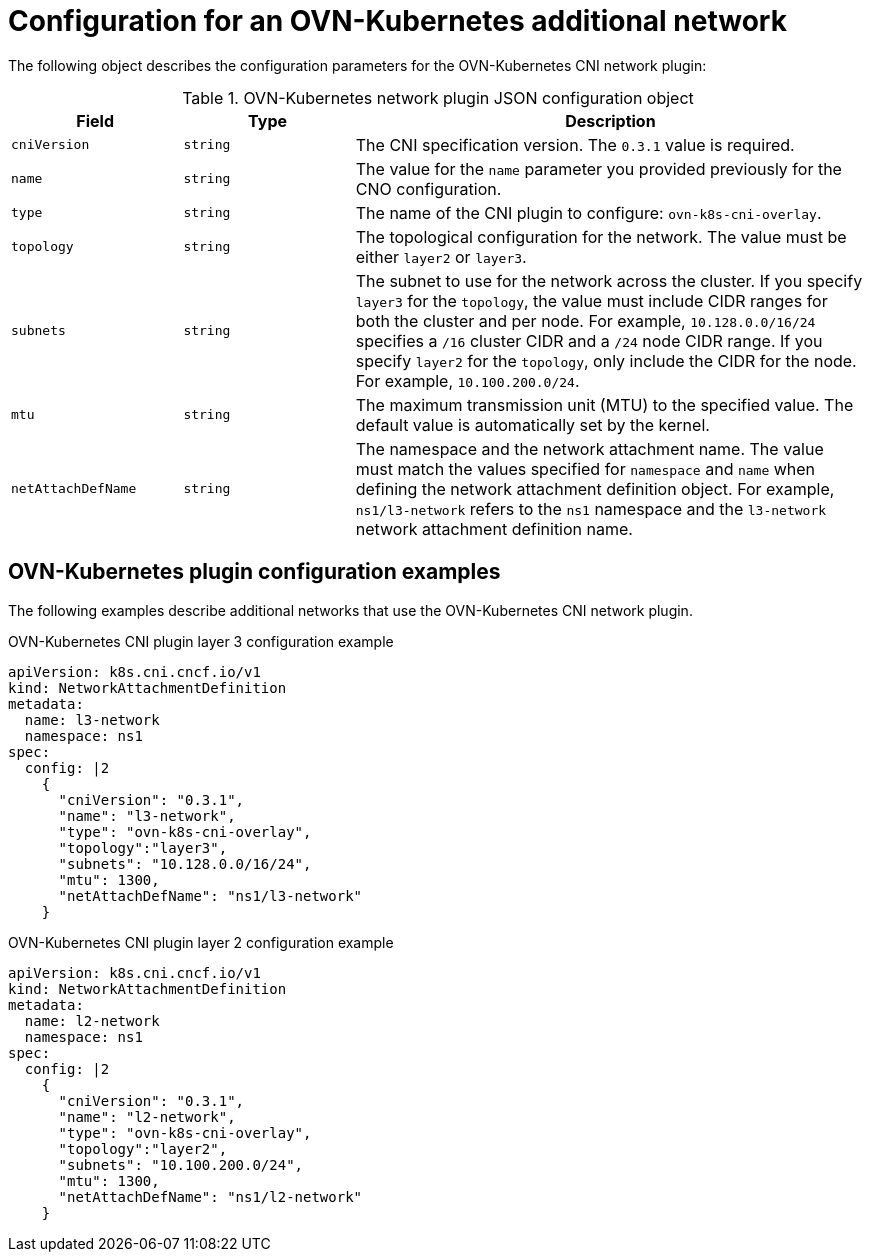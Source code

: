 // Module included in the following assemblies:
//
// * networking/multiple_networks/configuring-additional-network.adoc

[id="nw-multus-ovn-k8s-object_{context}"]
= Configuration for an OVN-Kubernetes additional network

The following object describes the configuration parameters for the OVN-Kubernetes CNI network plugin:

.OVN-Kubernetes network plugin JSON configuration object
[cols=".^2,.^2,.^6",options="header"]
|====
|Field|Type|Description

|`cniVersion`
|`string`
|The CNI specification version. The `0.3.1` value is required.

|`name`
|`string`
|The value for the `name` parameter you provided previously for the CNO configuration.

|`type`
|`string`
|The name of the CNI plugin to configure: `ovn-k8s-cni-overlay`.

|`topology`
|`string`
|The topological configuration for the network. The value must be either `layer2` or `layer3`.

|`subnets`
|`string`
| The subnet to use for the network across the cluster. If you specify `layer3` for the `topology`, the value must include CIDR ranges for both the cluster and per node. For example, `10.128.0.0/16/24` specifies a `/16` cluster CIDR and a `/24` node CIDR range. If you specify `layer2` for the `topology`, only include the CIDR for the node. For example, `10.100.200.0/24`.

|`mtu`
|`string`
|The maximum transmission unit (MTU) to the specified value. The default value is automatically set by the kernel.

|`netAttachDefName`
|`string`
| The namespace and the network attachment name. The value must match the values specified for `namespace` and `name` when defining the network attachment definition object. For example, `ns1/l3-network` refers to the `ns1` namespace and the `l3-network` network attachment definition name.

|====

[id="nw-multus-ovn-k8s-config-example_{context}"]
== OVN-Kubernetes plugin configuration examples

The following examples describe additional networks that use the OVN-Kubernetes CNI network plugin.

.OVN-Kubernetes CNI plugin layer 3 configuration example
[source,yaml]
----
apiVersion: k8s.cni.cncf.io/v1
kind: NetworkAttachmentDefinition
metadata:
  name: l3-network
  namespace: ns1
spec:
  config: |2
    {
      "cniVersion": "0.3.1",
      "name": "l3-network",
      "type": "ovn-k8s-cni-overlay",
      "topology":"layer3",
      "subnets": "10.128.0.0/16/24",
      "mtu": 1300,
      "netAttachDefName": "ns1/l3-network"
    }
----

.OVN-Kubernetes CNI plugin layer 2 configuration example
[source,yaml]
----
apiVersion: k8s.cni.cncf.io/v1
kind: NetworkAttachmentDefinition
metadata:
  name: l2-network
  namespace: ns1
spec:
  config: |2
    {
      "cniVersion": "0.3.1",
      "name": "l2-network",
      "type": "ovn-k8s-cni-overlay",
      "topology":"layer2",
      "subnets": "10.100.200.0/24",
      "mtu": 1300,
      "netAttachDefName": "ns1/l2-network"
    }
----
